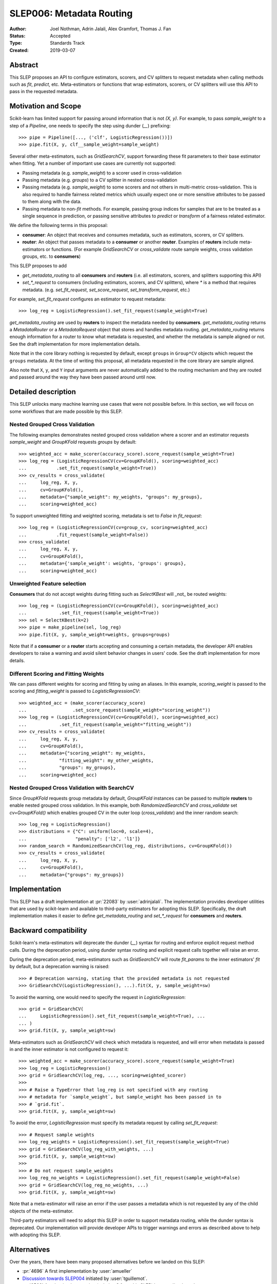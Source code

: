 .. _slep_006:

=========================
SLEP006: Metadata Routing
=========================

:Author: Joel Nothman, Adrin Jalali, Alex Gramfort, Thomas J. Fan
:Status: Accepted
:Type: Standards Track
:Created: 2019-03-07

Abstract
--------

This SLEP proposes an API to configure estimators, scorers, and CV splitters to
request metadata when calling methods such as `fit`, `predict`, etc.
Meta-estimators or functions that wrap estimators, scorers, or CV splitters will
use this API to pass in the requested metadata.

Motivation and Scope
--------------------

Scikit-learn has limited support for passing around information that is not
`(X, y)`. For example, to pass `sample_weight` to a step of a `Pipeline`, one
needs to specify the step using dunder (`__`)  prefixing::

    >>> pipe = Pipeline([..., ('clf', LogisticRegression())])
    >>> pipe.fit(X, y, clf__sample_weight=sample_weight)

Several other meta-estimators, such as `GridSearchCV`, support forwarding these
fit parameters to their base estimator when fitting. Yet a number of important
use cases are currently not supported:

* Passing metadata (e.g. `sample_weight`) to a scorer used in cross-validation
* Passing metadata (e.g. `groups`) to a CV splitter in nested cross-validation
* Passing metadata (e.g. `sample_weight`) to some scorers and not others in
  multi-metric cross-validation. This is also required to handle fairness
  related metrics which usually expect one or more sensitive attributes to be
  passed to them along with the data.
* Passing metadata to non-`fit` methods. For example, passing group indices for
  samples that are to be treated as a single sequence in prediction, or passing
  sensitive attributes to `predict` or `transform` of a fairness related
  estimator.

We define the following terms in this proposal:

* **consumer**: An object that receives and consumes metadata, such as
  estimators, scorers, or CV splitters.

* **router**: An object that passes metadata to a **consumer** or
  another **router**. Examples of **routers** include meta-estimators or
  functions. (For example `GridSearchCV` or `cross_validate` route sample
  weights, cross validation groups, etc. to **consumers**)

This SLEP proposes to add

* `get_metadata_routing` to all **consumers** and **routers**
  (i.e. all estimators, scorers, and splitters supporting this API)
* `set_*_request` to consumers (including estimators, scorers, and CV
  splitters), where `*` is a method that requires metadata. (e.g.
  `set_fit_request`, `set_score_request`, `set_transform_request`, etc.)

For example, `set_fit_request` configures an estimator to request metadata::

    >>> log_reg = LogisticRegression().set_fit_request(sample_weight=True)

`get_metadata_routing` are used by **routers** to inspect the metadata needed
by **consumers**. `get_metadata_routing` returns a `MetadataRouter` or a
`MetadataRequest` object that stores and handles metadata routing.
`get_metadata_routing` returns enough information for a router to know what
metadata is requested, and whether the metadata is sample aligned or not. See
the draft implementation for more implementation details.

Note that in the core library nothing is requested by default, except
``groups`` in ``Group*CV`` objects which request the ``groups`` metadata. At
the time of writing this proposal, all metadata requested in the core library
are sample aligned.

Also note that ``X``, ``y``, and ``Y`` input arguments are never automatically
added to the routing mechanism and they are routed and passed around the way
they have been passed around until now.

Detailed description
--------------------

This SLEP unlocks many machine learning use cases that were not possible
before. In this section, we will focus on some workflows that are made possible
by this SLEP.

Nested Grouped Cross Validation
~~~~~~~~~~~~~~~~~~~~~~~~~~~~~~~

The following examples demonstrates nested grouped cross validation
where a scorer and an estimator requests `sample_weight` and `GroupKFold`
requests `groups` by default::

    >>> weighted_acc = make_scorer(accuracy_score).score_request(sample_weight=True)
    >>> log_reg = (LogisticRegressionCV(cv=GroupKFold(), scoring=weighted_acc)
    ...           .set_fit_request(sample_weight=True))
    >>> cv_results = cross_validate(
    ...     log_reg, X, y,
    ...     cv=GroupKFold(),
    ...     metadata={"sample_weight": my_weights, "groups": my_groups},
    ...     scoring=weighted_acc)

To support unweighted fitting and weighted scoring, metadata is set to `False`
in `fit_request`::

    >>> log_reg = (LogisticRegressionCV(cv=group_cv, scoring=weighted_acc)
    ...           .fit_request(sample_weight=False))
    >>> cross_validate(
    ...     log_reg, X, y,
    ...     cv=GroupKFold(),
    ...     metadata={'sample_weight': weights, 'groups': groups},
    ...     scoring=weighted_acc)

Unweighted Feature selection
~~~~~~~~~~~~~~~~~~~~~~~~~~~~

**Consumers** that do not accept weights during fitting such as `SelectKBest`
will _not_ be routed weights::

    >>> log_reg = (LogisticRegressionCV(cv=GroupKFold(), scoring=weighted_acc)
    ...            .set_fit_request(sample_weight=True))
    >>> sel = SelectKBest(k=2)
    >>> pipe = make_pipeline(sel, log_reg)
    >>> pipe.fit(X, y, sample_weight=weights, groups=groups)

Note that if a **consumer** or a **router** starts accepting and consuming a
certain metadata, the developer API enables developers to raise a warning
and avoid silent behavior changes in users' code. See the draft implementation
for more details.

Different Scoring and Fitting Weights
~~~~~~~~~~~~~~~~~~~~~~~~~~~~~~~~~~~~~

We can pass different weights for scoring and fitting by using an aliases. In
this example, `scoring_weight` is passed to the scoring and `fitting_weight`
is passed to `LogisticRegressionCV`::

    >>> weighted_acc = (make_scorer(accuracy_score)
    ...                 .set_score_request(sample_weight="scoring_weight"))
    >>> log_reg = (LogisticRegressionCV(cv=GroupKFold(), scoring=weighted_acc)
    ...            .set_fit_request(sample_weight="fitting_weight"))
    >>> cv_results = cross_validate(
    ...     log_reg, X, y,
    ...     cv=GroupKFold(),
    ...     metadata={"scoring_weight": my_weights,
    ...            "fitting_weight": my_other_weights,
    ...            "groups": my_groups},
    ...     scoring=weighted_acc)

Nested Grouped Cross Validation with SearchCV
~~~~~~~~~~~~~~~~~~~~~~~~~~~~~~~~~~~~~~~~~~~~~

Since `GroupKFold` requests group metadata by default, `GroupKFold` instances can
be passed to multiple **routers** to enable nested grouped cross validation. In
this example, both `RandomizedSearchCV` and `cross_validate` set
`cv=GroupKFold()` which enables grouped CV in the outer loop (`cross_validate`)
and the inner random search::

    >>> log_reg = LogisticRegression()
    >>> distributions = {"C": uniform(loc=0, scale=4),
    ...                  "penalty": ['l2', 'l1']}
    >>> random_search = RandomizedSearchCV(log_reg, distributions, cv=GroupKFold())
    >>> cv_results = cross_validate(
    ...     log_reg, X, y,
    ...     cv=GroupKFold(),
    ...     metadata={"groups": my_groups})

Implementation
--------------

This SLEP has a draft implementation at :pr:`22083` by :user:`adrinjalali`. The
implementation provides developer utilities that are used by scikit-learn and
available to third-party estimators for adopting this SLEP. Specifically, the
draft implementation makes it easier to define `get_metadata_routing` and
`set_*_request` for **consumers** and **routers**.

Backward compatibility
----------------------

Scikit-learn's meta-estimators will deprecate the dunder (`__`) syntax for
routing and enforce explicit request method calls. During the deprecation
period, using dunder syntax routing and explicit request calls together will
raise an error.

During the deprecation period, meta-estimators such as `GridSearchCV` will
route `fit_params` to the inner estimators' `fit` by default, but
a deprecation warning is raised::

    >>> # Deprecation warning, stating that the provided metadata is not requested
    >>> GridSearchCV(LogisticRegression(), ...).fit(X, y, sample_weight=sw)

To avoid the warning, one would need to specify the request in
`LogisticRegression`::

    >>> grid = GridSearchCV(
    ...     LogisticRegression().set_fit_request(sample_weight=True), ...
    ... )
    >>> grid.fit(X, y, sample_weight=sw)

Meta-estimators such as `GridSearchCV` will check which metadata is requested,
and will error when metadata is passed in and the inner estimator is
not configured to request it::

    >>> weighted_acc = make_scorer(accuracy_score).score_request(sample_weight=True)
    >>> log_reg = LogisticRegression()
    >>> grid = GridSearchCV(log_reg, ..., scoring=weighted_scorer)
    >>>
    >>> # Raise a TypeError that log_reg is not specified with any routing
    >>> # metadata for `sample_weight`, but sample_weight has been passed in to
    >>> # `grid.fit`.
    >>> grid.fit(X, y, sample_weight=sw)

To avoid the error, `LogisticRegression` must specify its metadata request by
calling `set_fit_request`::

    >>> # Request sample weights
    >>> log_reg_weights = LogisticRegression().set_fit_request(sample_weight=True)
    >>> grid = GridSearchCV(log_reg_with_weights, ...)
    >>> grid.fit(X, y, sample_weight=sw)
    >>>
    >>> # Do not request sample_weights
    >>> log_reg_no_weights = LogisticRegression().set_fit_request(sample_weight=False)
    >>> grid = GridSearchCV(log_reg_no_weights, ...)
    >>> grid.fit(X, y, sample_weight=sw)

Note that a meta-estimator will raise an error if the user passes a metadata
which is not requested by any of the child objects of the meta-estimator.

Third-party estimators will need to adopt this SLEP in order to support
metadata routing, while the dunder syntax is deprecated. Our implementation
will provide developer APIs to trigger warnings and errors as described above
to help with adopting this SLEP.

Alternatives
------------

Over the years, there have been many proposed alternatives before we landed
on this SLEP:

* :pr:`4696` A first implementation by :user:`amueller`
* `Discussion towards SLEP004
  <https://github.com/scikit-learn/enhancement_proposals/pull/6>`__ initiated
  by :user:`tguillemot`.
* :pr:`9566` Another implementation (solution 3 from this SLEP)
  by :user:`jnothman`
* This SLEP has emerged from many alternatives detailed at
  :ref:`slep_006_other`.

Discussion & Related work
-------------------------

This SLEP was drafted based on the discussions of potential solutions
at the February 2019 development sprint in Paris. The overarching issue is
found at "Consistent API for attaching properties to samples" at :issue:`4497`.

Related issues and discussions include: :issue:`1574`, :issue:`2630`,
:issue:`3524`, :issue:`4632`, :issue:`4652`, :issue:`4660`, :issue:`4696`,
:issue:`6322`, :issue:`7112`, :issue:`7646`, :issue:`7723`, :issue:`8127`,
:issue:`8158`, :issue:`8710`, :issue:`8950`, :issue:`11429`, :issue:`12052`,
:issue:`15282`, :issue:`15370`, :issue:`15425`, :issue:`18028`.

One benefit of the explicitness in this proposal is that even if it makes use
of `**kwarg` arguments, it does not preclude keywords arguments serving other
purposes.  In addition to requesting sample metadata, a future proposal could
allow estimators to request feature metadata or other keys.

References and Footnotes
------------------------

.. [1] Each SLEP must either be explicitly labeled as placed in the public
   domain (see this SLEP as an example) or licensed under the `Open
   Publication License`_.
.. _Open Publication License: https://www.opencontent.org/openpub/


Copyright
---------

This document has been placed in the public domain. [1]_
